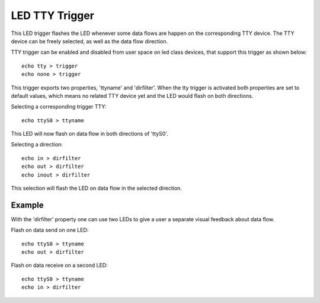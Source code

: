 ===============
LED TTY Trigger
===============

This LED trigger flashes the LED whenever some data flows are happen on the
corresponding TTY device. The TTY device can be freely selected, as well as the
data flow direction.

TTY trigger can be enabled and disabled from user space on led class devices,
that support this trigger as shown below::

	echo tty > trigger
	echo none > trigger

This trigger exports two properties, 'ttyname' and 'dirfilter'. When the
tty trigger is activated both properties are set to default values, which means
no related TTY device yet and the LED would flash on both directions.

Selecting a corresponding trigger TTY::

	echo ttyS0 > ttyname

This LED will now flash on data flow in both directions of 'ttyS0'.

Selecting a direction::

	echo in > dirfilter
	echo out > dirfilter
	echo inout > dirfilter

This selection will flash the LED on data flow in the selected direction.

Example
=======

With the 'dirfilter' property one can use two LEDs to give a user a separate
visual feedback about data flow.

Flash on data send on one LED::

	echo ttyS0 > ttyname
	echo out > dirfilter

Flash on data receive on a second LED::

	echo ttyS0 > ttyname
	echo in > dirfilter
